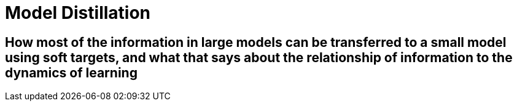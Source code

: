= Model Distillation
:hp-image: /covers/cover.png
:published_at: 2019-09-10
:hp-tags: distillation, machine learning

== How most of the information in large models can be transferred to a small model using soft targets, and what that says about the relationship of information to the dynamics of learning